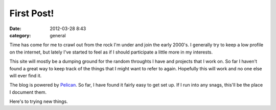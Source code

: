 First Post!
###########

:date: 2012-03-28 8:43
:category: general

Time has come for me to crawl out from the rock I'm under and join the
early 2000's.  I generally try to keep a low profile on the internet, but
lately I've started to feel as if I should participate a little more in
my interests.

This site will mostly be a dumping ground for the random throughts I have and
projects that I work on. So far I haven't found a great way to keep track of
the things that I might want to refer to again.  Hopefully this will work and
no one else will ever find it.

The blog is powered by `Pelican <http://pelican.notmyidea.org/>`_.  So far, I
have found it fairly easy to get set up.  If I run into any snags, this'll be
the place I document them.

Here's to trying new things.
